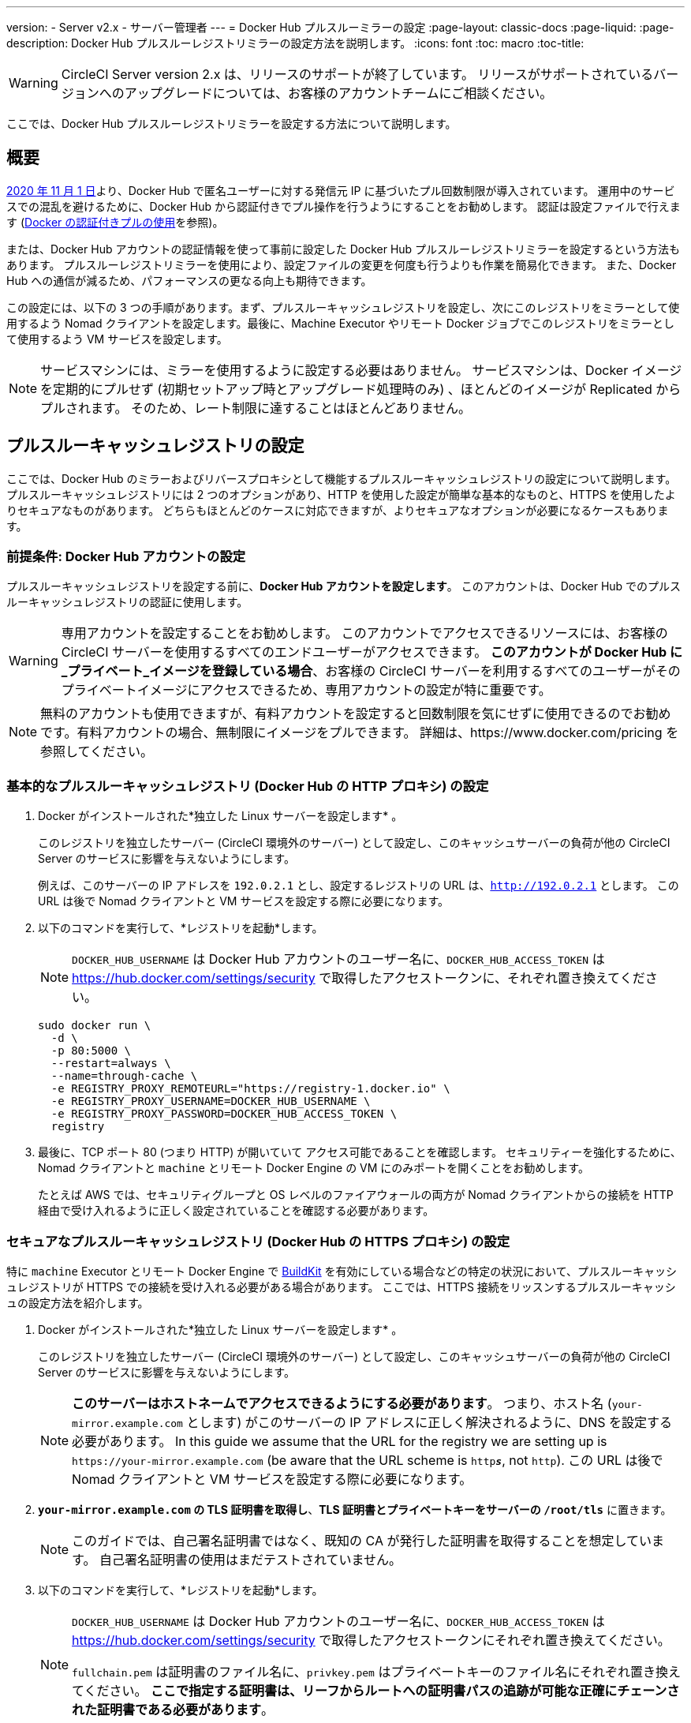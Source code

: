 ---
version:
- Server v2.x
- サーバー管理者
---
= Docker Hub プルスルーミラーの設定
:page-layout: classic-docs
:page-liquid:
:page-description: Docker Hub プルスルーレジストリミラーの設定方法を説明します。
:icons: font
:toc: macro
:toc-title:

WARNING: CircleCI Server version 2.x は、リリースのサポートが終了しています。 リリースがサポートされているバージョンへのアップグレードについては、お客様のアカウントチームにご相談ください。

ここでは、Docker Hub プルスルーレジストリミラーを設定する方法について説明します。

toc::[]

[#overview]
== 概要

https://www.docker.com/blog/scaling-docker-to-serve-millions-more-developers-network-egress/[2020 年 11 月 1 日]より、Docker Hub で匿名ユーザーに対する発信元 IP に基づいたプル回数制限が導入されています。 運用中のサービスでの混乱を避けるために、Docker Hub から認証付きでプル操作を行うようにすることをお勧めします。 認証は設定ファイルで行えます (https://circleci.com/ja/docs/2.0/private-images/[Docker の認証付きプルの使用]を参照)。

または、Docker Hub アカウントの認証情報を使って事前に設定した Docker Hub プルスルーレジストリミラーを設定するという方法もあります。 プルスルーレジストリミラーを使用により、設定ファイルの変更を何度も行うよりも作業を簡易化できます。 また、Docker Hub への通信が減るため、パフォーマンスの更なる向上も期待できます。

この設定には、以下の 3 つの手順があります。まず、プルスルーキャッシュレジストリを設定し、次にこのレジストリをミラーとして使用するよう Nomad クライアントを設定します。最後に、Machine Executor やリモート Docker ジョブでこのレジストリをミラーとして使用するよう VM サービスを設定します。

NOTE: サービスマシンには、ミラーを使用するように設定する必要はありません。 サービスマシンは、Docker イメージを定期的にプルせず (初期セットアップ時とアップグレード処理時のみ) 、ほとんどのイメージが Replicated からプルされます。 そのため、レート制限に達することはほとんどありません。

[#set-up-a-pull-through-cache-registry]
== プルスルーキャッシュレジストリの設定

ここでは、Docker Hub のミラーおよびリバースプロキシとして機能するプルスルーキャッシュレジストリの設定について説明します。 プルスルーキャッシュレジストリには 2 つのオプションがあり、HTTP を使用した設定が簡単な基本的なものと、HTTPS を使用したよりセキュアなものがあります。 どちらもほとんどのケースに対応できますが、よりセキュアなオプションが必要になるケースもあります。

[#prerequisites-set-up-docker-hub-account]
=== 前提条件: Docker Hub アカウントの設定


プルスルーキャッシュレジストリを設定する前に、*Docker Hub アカウントを設定します*。 このアカウントは、Docker Hub でのプルスルーキャッシュレジストリの認証に使用します。

WARNING: 専用アカウントを設定することをお勧めします。 このアカウントでアクセスできるリソースには、お客様の CircleCI サーバーを使用するすべてのエンドユーザーがアクセスできます。 *このアカウントが Docker Hub に_プライベート_イメージを登録している場合*、お客様の CircleCI サーバーを利用するすべてのユーザーがそのプライベートイメージにアクセスできるため、専用アカウントの設定が特に重要です。

NOTE: 無料のアカウントも使用できますが、有料アカウントを設定すると回数制限を気にせずに使用できるのでお勧めです。有料アカウントの場合、無制限にイメージをプルできます。 詳細は、https://www.docker.com/pricing を参照してください。

[#set-up-an-elementary-pull-through-cache-registry]
=== 基本的なプルスルーキャッシュレジストリ (Docker Hub の HTTP プロキシ) の設定

. Docker がインストールされた*独立した Linux サーバーを設定します* 。
+
このレジストリを独立したサーバー (CircleCI 環境外のサーバー) として設定し、このキャッシュサーバーの負荷が他の CircleCI Server のサービスに影響を与えないようにします。
+
例えば、このサーバーの IP アドレスを `192.0.2.1` とし、設定するレジストリの URL は、`http://192.0.2.1` とします。 この URL は後で Nomad クライアントと VM サービスを設定する際に必要になります。

. 以下のコマンドを実行して、*レジストリを起動*します。
+
NOTE: `DOCKER_HUB_USERNAME` は Docker Hub アカウントのユーザー名に、`DOCKER_HUB_ACCESS_TOKEN` は https://hub.docker.com/settings/security で取得したアクセストークンに、それぞれ置き換えてください。
+
[source,bash]
----
sudo docker run \
  -d \
  -p 80:5000 \
  --restart=always \
  --name=through-cache \
  -e REGISTRY_PROXY_REMOTEURL="https://registry-1.docker.io" \
  -e REGISTRY_PROXY_USERNAME=DOCKER_HUB_USERNAME \
  -e REGISTRY_PROXY_PASSWORD=DOCKER_HUB_ACCESS_TOKEN \
  registry
----

. 最後に、TCP ポート 80 (つまり HTTP) が開いていて アクセス可能であることを確認します。 セキュリティーを強化するために、Nomad クライアントと `machine` とリモート Docker Engine の VM にのみポートを開くことをお勧めします。
+
たとえば AWS では、セキュリティグループと OS レベルのファイアウォールの両方が Nomad クライアントからの接続を HTTP 経由で受け入れるように正しく設定されていることを確認する必要があります。

[#set-up-a-secure-pull-through-cache-registry]
=== セキュアなプルスルーキャッシュレジストリ (Docker Hub の HTTPS プロキシ) の設定

特に `machine` Executor とリモート Docker Engine で https://docs.docker.com/develop/develop-images/build_enhancements/[BuildKit] を有効にしている場合などの特定の状況において、プルスルーキャッシュレジストリが HTTPS での接続を受け入れる必要がある場合があります。  ここでは、HTTPS 接続をリッスンするプルスルーキャッシュの設定方法を紹介します。

. Docker がインストールされた*独立した Linux サーバーを設定します* 。
+
このレジストリを独立したサーバー (CircleCI 環境外のサーバー) として設定し、このキャッシュサーバーの負荷が他の CircleCI Server のサービスに影響を与えないようにします。
+
NOTE: *このサーバーはホストネームでアクセスできるようにする必要があります*。 つまり、ホスト名 (`your-mirror.example.com` とします) がこのサーバーの IP アドレスに正しく解決されるように、DNS を設定する必要があります。 In this guide we assume that the URL for the registry we are setting up is `\https://your-mirror.example.com` (be aware that the URL scheme is `http**_s_**`, not `http`). この URL は後で Nomad クライアントと VM サービスを設定する際に必要になります。

. *`your-mirror.example.com` の TLS 証明書を取得し*、*TLS 証明書とプライベートキーをサーバーの `/root/tls`* に置きます。
+
NOTE: このガイドでは、自己署名証明書ではなく、既知の CA が発行した証明書を取得することを想定しています。 自己署名証明書の使用はまだテストされていません。

. 以下のコマンドを実行して、*レジストリを起動*します。
+
[NOTE]
====
`DOCKER_HUB_USERNAME` は Docker Hub アカウントのユーザー名に、`DOCKER_HUB_ACCESS_TOKEN` は https://hub.docker.com/settings/security で取得したアクセストークンにそれぞれ置き換えてください。

`fullchain.pem` は証明書のファイル名に、`privkey.pem` はプライベートキーのファイル名にそれぞれ置き換えてください。 *ここで指定する証明書は、リーフからルートへの証明書パスの追跡が可能な正確にチェーンされた証明書である必要があります*。
====
+
[source,bash]
----
sudo docker run \
  -d \
  -p 443:5000 \
  --restart=always \
  --name=through-cache-secure \
  -v /root/tls:/data/tls \
  -e REGISTRY_PROXY_REMOTEURL="https://registry-1.docker.io" \
  -e REGISTRY_PROXY_USERNAME=DOCKER_HUB_USERNAME \
  -e REGISTRY_PROXY_PASSWORD=DOCKER_HUB_ACCESS_TOKEN \
  -e REGISTRY_HTTP_TLS_CERTIFICATE=/data/tls/fullchain.pem \
  -e REGISTRY_HTTP_TLS_KEY=/data/tls/privkey.pem \
  registry
----

. Finally, *make sure that the TCP port 443 (i.e. HTTPS) is open and accessible*. セキュリティーを強化するために、Nomad クライアントと `machine` とリモート Docker Engine の VM にのみポートを開くことをお勧めします。
+
たとえば AWS では、セキュリティグループと OS レベルのファイアウォールの両方が `machine`/`setup_remote_docker` ジョブの Nomad クライアントと VM からの接続をHTTPS 経由で受け入れるように正しく設定されていることを確認する必要があります。

[#plan-for-renewal-of-TLS-certificates]
==== TLS 証明書の更新プラン

TLS 証明書は定期的な更新が必要です。 証明書の更新に必要な手順は以下のとおりです。

. `/root/tls` の証明書とプライベートキーを更新する。

. `docker restart through-cache-secure` を実行する。

技術的には、この処理は自動化できます。 たとえば、証明書に Let's Encrypt を使用している場合、`certbot renew` と上記手順を実行する cron タスクを設定できます。

[#configure-nomad-clients-to-use-the-pull-through-cache-registry]
== プルスルーキャッシュレジストリを使用するように Nomad クライアントを設定する (Nomad クライアント_ごと_に実行)

. 以下のコマンドを実行して、*Docker デーモンの `registry-mirrors` オプションを指定* します。
+
NOTE: Replace `\http://192.0.2.1.or.https.your-mirror.example.com` with the URL of your pull through cache registry accordingly.
+
[source,bash]
----
sudo bash -c 'cat <<< $(jq ".\"registry-mirrors\" = [\"http://192.0.2.1.or.https.your-mirror.example.com\"]" /etc/docker/daemon.json) > /etc/docker/daemon.json'
----

. *Docker デーモンをリロード*し、設定を適用します。
+
`sudo systemctl restart docker.service`

[#configure-vm-service-to-let-machine-remote-docker-vms-use-the-pull-through-cache-registry]
== マシン/リモート Docker VM でプルスルーキャッシュレジストリを使用するように VM サービスを設定する

サービスマシンで、以下の手順を実行します。

. 以下のコマンドを実行して、*カスタマイズファイル用のディレクトリを作成します*。
+
`sudo mkdir -p /etc/circleconfig/vm-service`

. vm-service でロードするように、*カスタマイズスクリプト*を挿入します。 *下記のスクリプトを `/etc/circleconfig/vm-service/customizations` に追加します*。
+
NOTE: Replace `\http://192.0.2.1.or.https.your-mirror.example.com` in `DOCKER_MIRROR_HOSTNAME` variable with the URL of your pull through cache registry accordingly.
+
WARNING: このカスタマイズは 2.19.0 以降のバージョンでのみ可能です。

+
[source,bash]
----
export JAVA_OPTS='-cp /resources:/service/app.jar'
export DOCKER_MIRROR_HOSTNAME="http://192.0.2.1.or.https.your-mirror.example.com"

mkdir -p /resources/ec2
cat > /resources/ec2/linux_cloud_init.yaml << EOD
#cloud-config
system_info:
  default_user:
    name: "%1\$s"
ssh_authorized_keys:
  - "%2\$s"
runcmd:
  - bash -c 'if [ ! -f /etc/docker/daemon.json ]; then mkdir -p /etc/docker; echo "{}" > /etc/docker/daemon.json; fi'
  - bash -c 'cat <<< \$(jq ".\"registry-mirrors\" = [\"$DOCKER_MIRROR_HOSTNAME\"]" /etc/docker/daemon.json) > /etc/docker/daemon.json'
  - systemctl restart docker.service
EOD
----

. *VM サービス*を再起動して、カスタマイズした内容を適用します。
+
`sudo docker restart vm-service`

[#testing-your-setup]
== 設定した内容のテスト

[#use-private-images-without-explicit-authentication]
=== 明示的な認証なしでプライベートイメージを使用する

キャッシュレジストリの Docker ID にプライベートイメージがある場合、エンドユーザーの明示的な認証なしでアクセスできるはずです。

下記は、アクセスをテストするためのサンプル設定ファイルです。キャッシュレジストリで Docker ID　`yourmachineaccount` を使用し、プライベートイメージ `yourmachineaccount/private-image-with-docker-client` があると想定します。

[source,yaml]
----
version: 2

jobs:
  remote-docker:
    docker:
      - image: yourmachineaccount/private-image-with-docker-client # A copy of library/docker
    steps:
      - setup_remote_docker
      - run: docker pull yourmachineaccount/private-image-with-docker-client

  machine:
    machine: true
    steps:
      - run: docker pull yourmachineaccount/private-image-with-docker-client

workflows:
  version: 2
----

[#check-logs-on-the-cache-registry]
=== キャッシュレジストリのログの確認

`sudo docker logs through-cache` (セキュアなレジストリを設定した場合は、`sudo docker logs through-cache-secure`) を実行すると、キャッシュレジストリからログ出力を確認できます。 正常に稼働している場合は、
HTTP ステータスコード `200` で、マニュフェストと blob のリクエストにレジストリが応答していることを示すメッセージが表示されます。

[#reverting-the-setup]
== 設定を元に戻すには

[#disarm-nomad-clients]
=== Nomad クライアントの設定を解除する

Nomad クライアントごとに下記手順を実行します。

. 下記コマンドを実行して、*`/etc/docker/daemon.json` の `registry-mirrors` オプションを削除します。*
+
[source,bash]
----
sudo bash -c 'cat <<< $(jq "del(.\"registry-mirrors\")" /etc/docker/daemon.json) > /etc/docker/daemon.json'
----

. `sudo systemctl restart docker.service` を実行して変更を適用します。

[#disarm-vm-service]
=== VM サービスの設定を解除する

サービスマシンで、以下の手順を実行します。

. 下記コマンドを実行して、*`JAVA_OPTS` 環境変数を無効にします*。
+
`echo 'unset JAVA_OPTS' | sudo tee -a /etc/circleconfig/vm-service/customizations
`

. `sudo docker restart vm-service` を実行して変更を適用します。

[#next-steps]
== 次のステップ

* https://docs.docker.com/registry/recipes/mirror/[プルスルーキャッシュミラーの設定方法]
* https://hub.docker.com/_/registry[公式 Docker レジストリの Docker イメージ]
* https://docs.docker.com/registry/configuration/[公式 Docker レジストリの設定方法]
